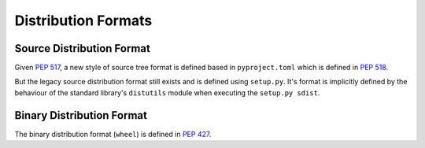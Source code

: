 
.. _distribution-formats:

====================
Distribution Formats
====================


Source Distribution Format
==========================

Given :pep:`517`, a new style of source tree format is defined
based in ``pyproject.toml`` which is defined in :pep:`518`.

But the legacy source distribution format still exists and
is defined using ``setup.py``.
It's format is implicitly defined by the behaviour of the
standard library's ``distutils`` module when executing the ``setup.py sdist``.


Binary Distribution Format
==========================

The binary distribution format (``wheel``) is defined in :pep:`427`.
